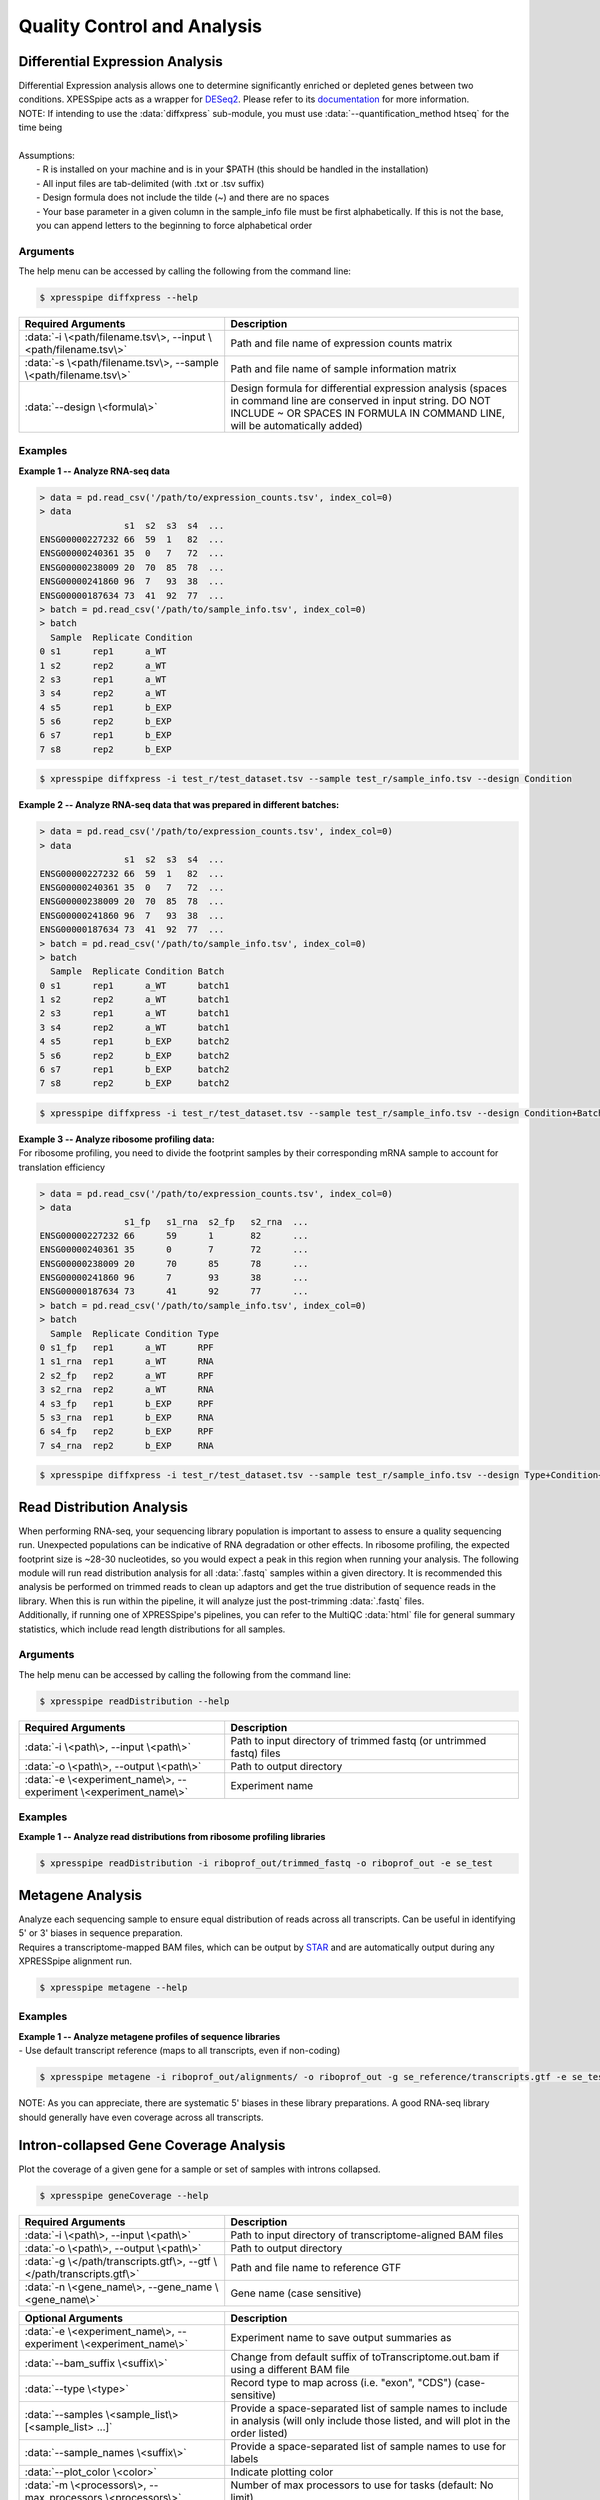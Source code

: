 .. _analysis_link:

##############################
Quality Control and Analysis
##############################

=================================
Differential Expression Analysis
=================================
| Differential Expression analysis allows one to determine significantly enriched or depleted genes between two conditions. XPESSpipe acts as a wrapper for `DESeq2 <https://www.ncbi.nlm.nih.gov/pmc/articles/PMC4302049/>`_. Please refer to its `documentation <https://bioconductor.org/packages/release/bioc/vignettes/DESeq2/inst/doc/DESeq2.html>`_ for more information.
| NOTE: If intending to use the :data:`diffxpress` sub-module, you must use :data:`--quantification_method htseq` for the time being

|
| Assumptions:
|   - R is installed on your machine and is in your $PATH (this should be handled in the installation)
|   - All input files are tab-delimited (with .txt or .tsv suffix)
|   - Design formula does not include the tilde (~) and there are no spaces
|   - Your base parameter in a given column in the sample_info file must be first alphabetically. If this is not the base, you can append letters to the beginning to force alphabetical order

-----------
Arguments
-----------
| The help menu can be accessed by calling the following from the command line:

.. code-block:: shell

  $ xpresspipe diffxpress --help

.. list-table::
   :widths: 35 50
   :header-rows: 1

   * - Required Arguments
     - Description
   * - :data:`-i \<path/filename.tsv\>, --input \<path/filename.tsv\>`
     - Path and file name of expression counts matrix
   * - :data:`-s \<path/filename.tsv\>, --sample \<path/filename.tsv\>`
     - Path and file name of sample information matrix
   * - :data:`--design \<formula\>`
     - Design formula for differential expression analysis (spaces in command line are conserved in input string. DO NOT INCLUDE ~ OR SPACES IN FORMULA IN COMMAND LINE, will be automatically added)

-----------
Examples
-----------
| **Example 1 -- Analyze RNA-seq data**

.. ident with TABs
.. code-block:: python

  > data = pd.read_csv('/path/to/expression_counts.tsv', index_col=0)
  > data
                  s1  s2  s3  s4  ...
  ENSG00000227232 66  59  1   82  ...
  ENSG00000240361 35  0   7   72  ...
  ENSG00000238009 20  70  85  78  ...
  ENSG00000241860 96  7   93  38  ...
  ENSG00000187634 73  41  92  77  ...
  > batch = pd.read_csv('/path/to/sample_info.tsv', index_col=0)
  > batch
    Sample  Replicate Condition
  0 s1      rep1      a_WT
  1 s2      rep2      a_WT
  2 s3      rep1      a_WT
  3 s4      rep2      a_WT
  4 s5      rep1      b_EXP
  5 s6      rep2      b_EXP
  6 s7      rep1      b_EXP
  7 s8      rep2      b_EXP

.. code-block:: shell

  $ xpresspipe diffxpress -i test_r/test_dataset.tsv --sample test_r/sample_info.tsv --design Condition

| **Example 2 -- Analyze RNA-seq data that was prepared in different batches:**

.. ident with TABs
.. code-block:: python

  > data = pd.read_csv('/path/to/expression_counts.tsv', index_col=0)
  > data
                  s1  s2  s3  s4  ...
  ENSG00000227232 66  59  1   82  ...
  ENSG00000240361 35  0   7   72  ...
  ENSG00000238009 20  70  85  78  ...
  ENSG00000241860 96  7   93  38  ...
  ENSG00000187634 73  41  92  77  ...
  > batch = pd.read_csv('/path/to/sample_info.tsv', index_col=0)
  > batch
    Sample  Replicate Condition Batch
  0 s1      rep1      a_WT      batch1
  1 s2      rep2      a_WT      batch1
  2 s3      rep1      a_WT      batch1
  3 s4      rep2      a_WT      batch1
  4 s5      rep1      b_EXP     batch2
  5 s6      rep2      b_EXP     batch2
  6 s7      rep1      b_EXP     batch2
  7 s8      rep2      b_EXP     batch2

.. code-block:: shell

  $ xpresspipe diffxpress -i test_r/test_dataset.tsv --sample test_r/sample_info.tsv --design Condition+Batch

| **Example 3 -- Analyze ribosome profiling data:**
| For ribosome profiling, you need to divide the footprint samples by their corresponding mRNA sample to account for translation efficiency

.. ident with TABs
.. code-block:: python

  > data = pd.read_csv('/path/to/expression_counts.tsv', index_col=0)
  > data
                  s1_fp   s1_rna  s2_fp   s2_rna  ...
  ENSG00000227232 66      59      1       82      ...
  ENSG00000240361 35      0       7       72      ...
  ENSG00000238009 20      70      85      78      ...
  ENSG00000241860 96      7       93      38      ...
  ENSG00000187634 73      41      92      77      ...
  > batch = pd.read_csv('/path/to/sample_info.tsv', index_col=0)
  > batch
    Sample  Replicate Condition Type
  0 s1_fp   rep1      a_WT      RPF
  1 s1_rna  rep1      a_WT      RNA
  2 s2_fp   rep2      a_WT      RPF
  3 s2_rna  rep2      a_WT      RNA
  4 s3_fp   rep1      b_EXP     RPF
  5 s3_rna  rep1      b_EXP     RNA
  6 s4_fp   rep2      b_EXP     RPF
  7 s4_rna  rep2      b_EXP     RNA

.. code-block:: shell

  $ xpresspipe diffxpress -i test_r/test_dataset.tsv --sample test_r/sample_info.tsv --design Type+Condition+Type:Condition


=================================
Read Distribution Analysis
=================================
| When performing RNA-seq, your sequencing library population is important to assess to ensure a quality sequencing run. Unexpected populations can be indicative of RNA degradation or other effects. In ribosome profiling, the expected footprint size is ~28-30 nucleotides, so you would expect a peak in this region when running your analysis. The following module will run read distribution analysis for all :data:`.fastq` samples within a given directory. It is recommended this analysis be performed on trimmed reads to clean up adaptors and get the true distribution of sequence reads in the library. When this is run within the pipeline, it will analyze just the post-trimming :data:`.fastq` files.

| Additionally, if running one of XPRESSpipe's pipelines, you can refer to the MultiQC :data:`html` file for general summary statistics, which include read length distributions for all samples.

-----------
Arguments
-----------
| The help menu can be accessed by calling the following from the command line:

.. code-block:: shell

  $ xpresspipe readDistribution --help

.. list-table::
   :widths: 35 50
   :header-rows: 1

   * - Required Arguments
     - Description
   * - :data:`-i \<path\>, --input \<path\>`
     - Path to input directory of trimmed fastq (or untrimmed fastq) files
   * - :data:`-o \<path\>, --output \<path\>`
     - Path to output directory
   * - :data:`-e \<experiment_name\>, --experiment \<experiment_name\>`
     - Experiment name

-----------
Examples
-----------
| **Example 1 -- Analyze read distributions from ribosome profiling libraries**

.. ident with TABs
.. code-block:: python

  $ xpresspipe readDistribution -i riboprof_out/trimmed_fastq -o riboprof_out -e se_test

.. image:: se_test_fastqc_summary.png
  :width: 450px

=================================
Metagene Analysis
=================================
| Analyze each sequencing sample to ensure equal distribution of reads across all transcripts. Can be useful in identifying 5' or 3' biases in sequence preparation.
| Requires a transcriptome-mapped BAM files, which can be output by `STAR <https://github.com/alexdobin/STAR/blob/master/doc/STARmanual.pdf>`_ and are automatically output during any XPRESSpipe alignment run.

.. code-block:: shell

  $ xpresspipe metagene --help

.. list-table::
   :widths: 35 50
   :header-rows: 1

   * - Required Arguments
     - Description
   * - :data:`-i \<path\>, --input \<path\>`
     - Path to input directory of transcriptome-mapped BAM files
   * - :data:`-o \<path\>, --output \<path\>`
     - Path to output directory
   * - :data:`-g \</path/transcripts.gtf\>, --gtf \</path/transcripts.gtf\>`
     - Path and file name to un-modified reference GTF

 .. list-table::
    :widths: 35 50
    :header-rows: 1

    * - Optional Arguments
      - Description
    * - :data:`-e \<experiment_name\>, --experiment \<experiment_name\>`
      - Experiment name
    * - :data:`--feature_type \<feature_type\>`
      - Specify feature type (3rd column in GTF file) to be used in calculating metagene coverage (default: exon; alternative: CDS)
    * - :data:`--bam_suffix \<suffix\>`
      - Change from default suffix of toTranscriptome.out.bam if transcriptome-mapped files were processed outside of XPRESSpipe
    * - :data:`-m \<processors\>, --max_processors \<processors\>`
      - Number of max processors to use for tasks (default: No limit)

-----------
Examples
-----------
| **Example 1 -- Analyze metagene profiles of sequence libraries**
| - Use default transcript reference (maps to all transcripts, even if non-coding)

.. ident with TABs
.. code-block:: python

  $ xpresspipe metagene -i riboprof_out/alignments/ -o riboprof_out -g se_reference/transcripts.gtf -e se_test

.. image:: se_test_metagene_summary.png
  :width: 450px

NOTE: As you can appreciate, there are systematic 5' biases in these library preparations. A good RNA-seq library should generally have even coverage across all transcripts.


=================================
Intron-collapsed Gene Coverage Analysis
=================================
| Plot the coverage of a given gene for a sample or set of samples with introns collapsed.

.. code-block:: shell

  $ xpresspipe geneCoverage --help

.. list-table::
   :widths: 35 50
   :header-rows: 1

   * - Required Arguments
     - Description
   * - :data:`-i \<path\>, --input \<path\>`
     - Path to input directory of transcriptome-aligned BAM files
   * - :data:`-o \<path\>, --output \<path\>`
     - Path to output directory
   * - :data:`-g \</path/transcripts.gtf\>, --gtf \</path/transcripts.gtf\>`
     - Path and file name to reference GTF
   * - :data:`-n \<gene_name\>, --gene_name \<gene_name\>`
     - Gene name (case sensitive)

.. list-table::
  :widths: 35 50
  :header-rows: 1

  * - Optional Arguments
    - Description
  * - :data:`-e \<experiment_name\>, --experiment \<experiment_name\>`
    - Experiment name to save output summaries as
  * - :data:`--bam_suffix \<suffix\>`
    - Change from default suffix of toTranscriptome.out.bam if using a different BAM file
  * - :data:`--type \<type>`
    - Record type to map across (i.e. "exon", "CDS") (case-sensitive)
  * - :data:`--samples \<sample_list\> [<sample_list> ...]`
    - Provide a space-separated list of sample names to include in analysis (will only include those listed, and will plot in the order listed)
  * - :data:`--sample_names \<suffix\>`
    - Provide a space-separated list of sample names to use for labels
  * - :data:`--plot_color \<color>`
    - Indicate plotting color
  * - :data:`-m \<processors\>, --max_processors \<processors\>`
    - Number of max processors to use for tasks (default: No limit)


-----------
Examples
-----------
| **Example 1 -- Analyze gene coverage profile of sequence libraries**
| - Use default transcript reference (will generate a longest transcript-only reference)
| - Analyze SLC1A1
| - Analyze along chosen record type (default: exon, but could also use CDS if looking at ribosome profiling data)
| - Analyzing BAM files ending in :data:`.sort.bam`
| - Specifying names to use in plotting -- if not using :data:`--samples`, these files will be plotted alphabetically, so the listed order should also be alphabetical. If using :data:`--samples`, need to specify names in the same order you provided for this argument.

.. ident with TABs
.. code-block:: python

  $ xpresspipe geneCoverage -i /path/to/bam_files -o ./ -g /path/to/reference.gtf \
    -n SLC1A1 --type exon --bam_suffix .sort.bam \
    --sample_names SRR1795425 SRR1795433 SRR1795435 SRR1795437

.. image:: geneCoverage_IGV_comparison.png
  :width: 750px

NOTE: The coverage estimations use a 20 nt rolling window mean method to smoothen the coverage plots. In both A and B in the image above, the top plot was generated with IGV (https://software.broadinstitute.org/software/igv/) and the bottom with :data:`xpresspipe geneCoverage`. Green boxes show approximately the same region for comparison.



=================================
Codon Periodicity Analysis
=================================
| Analyze periodicity of most abundant read length. Useful in ribosome profiling samples for identifying that ribosomes are taking the expected 3 nucleotide steps along a transcript. If this is not apparent from the analysis, it may be indicative of poor sequence coverage of the ribosome profiling libraries.

.. code-block:: shell

  $ xpresspipe periodicity --help

.. list-table::
   :widths: 35 50
   :header-rows: 1

   * - Required Arguments
     - Description
   * - :data:`-i \<path\>, --input \<path\>`
     - Path to input directory of transcriptome-aligned BAM files
   * - :data:`-o \<path\>, --output \<path\>`
     - Path to output directory
   * - :data:`-g \</path/transcripts.gtf\>, --gtf \</path/transcripts.gtf\>`
     - Path and file name to reference GTF

.. list-table::
  :widths: 35 50
  :header-rows: 1

  * - Optional Arguments
    - Description
  * - :data:`-e \<experiment_name\>, --experiment \<experiment_name\>`
    - Experiment name to save output summaries as
  * - :data:`--bam_suffix \<suffix\>`
    - Change from default suffix of toTranscriptome.out.bam if using a different BAM file
  * - :data:`-m \<processors\>, --max_processors \<processors\>`
    - Number of max processors to use for tasks (default: No limit)


-----------
Examples
-----------
| **Example 1 -- Analyze periodicity from ribosome profiling libraries**

.. ident with TABs
.. code-block:: python

  $ xpresspipe periodicity -i riboprof_out/alignments/ -o riboprof_out -g se_reference/transcripts.gtf -e se_test



======================
rRNA Probe
======================
| Ribosome RNA (rRNA) contamination is common in RNA-seq library preparation. As the bulk of RNA in a cell at any given time is dedicated to rRNA, and as these rRNA sequences are relatively few and therefore highly repeated, depletion of these sequences is often desired in order to have better depth of coverage of non-rRNA sequences. In order to facilitate this depletion, many commercial kits are available that target specific rRNA sequences for depletion, or that enrich mRNA polyA tails. However, and especially in the case of ribosome profiling experiments, where RNA is digested to create ribosome footprints that commercial depletion kits won't detect and polyA selection kits are inoperable as footprints will not have the requisite polyA sequence. To this end, `custom rRNA probes <https://www.ncbi.nlm.nih.gov/pubmed/28579404>`_ are recommended, and the :data:`rrnaProbe` sub-module was designed to facilitate this process.
| :data:`rrnaProbe` works by doing the following:
| 1. Run FASTQC to detect over-represented sequences
| 2. Collate these sequences to determine consensus fragments
| 3. Output rank ordered list of over-represented fragments within the appropriate length range to target for depletion
| NOTE: BLAST capability to verify over-represented consensus fragments are indeed rRNA sequences is not yet incorporated, so any sequences that will be used as probes should be BLAST-verified first.

.. code-block:: shell

  $ xpresspipe rrnaProbe --help

.. list-table::
   :widths: 35 50
   :header-rows: 1

   * - Required Arguments
     - Description
   * - :data:`-i \<path\>, --input \<path\>`
     - Path to zipped FASTQC files
   * - :data:`-o \</path/filename\>, --output \</path/filename\>`
     - Path and file name to write output

.. list-table::
   :widths: 35 50
   :header-rows: 1

   * - Optional Arguments
     - Description
   * - :data:`-m \<value\>, --min_overlap \<value\>`
     - Minimum number of bases that must match on a side to combine sequences (default: 5)
   * - :data:`--footprint_only`
     - Only take zip files that are ribosome profiling footprints (file names must contain "FP", "RPF", or "FOOTPRINT")

-----------
Examples
-----------
| **Example 1 -- Generate rank-ordered list of over-represented sequences**

.. ident with TABs
.. code-block:: python

  $ xpresspipe rrnaProbe -i riboprof_out/fastqc_out/ -o riboprof_out/sequences.txt --footprint_only

  TTGATGATTCATAATAACTTTTCGAATCGCAT    514832
  TATAAATCATTTGTATACGACTTAGAT         121739
  TTGATGATTCATAATAACTTTTCGAATCGCAT    15776
  TTTGATGATTCATAATAACTTTTCGAATCGCAC   33325
  ATAAATCATTTGTATACGACTTAGAC          13603
